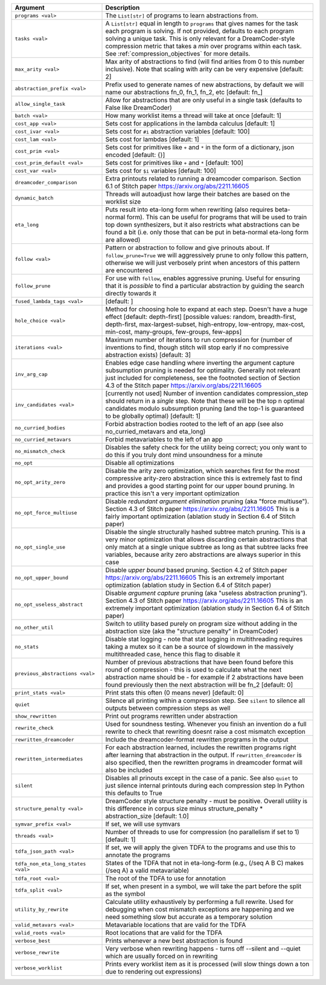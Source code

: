 
.. list-table::
        :header-rows: 1
        :widths: 30 70

        * - Argument
          - Description
        * - ``programs <val>``
          - The ``List[str]`` of programs to learn abstractions from.
        * - ``tasks <val>``
          - A ``List[str]`` equal in length to ``programs`` that gives names for the task each program is solving. If not provided, defaults to each program solving a unique task. This is only relevant for a DreamCoder-style compression metric that takes a *min* over programs within each task. See :ref:`compression_objectives` for more details.
        * - ``max_arity <val>``
          - Max arity of abstractions to find (will find arities from 0 to this number inclusive).
            Note that scaling with arity can be very expensive [default: 2]
        * - ``abstraction_prefix <val>``
          - Prefix used to generate names of new abstractions, by default we will name our
            abstractions fn_0, fn_1, fn_2, etc [default: fn\_]
        * - ``allow_single_task``
          - Allow for abstractions that are only useful in a single task (defaults to False like
            DreamCoder)
        * - ``batch <val>``
          - How many worklist items a thread will take at once [default: 1]
        * - ``cost_app <val>``
          - Sets cost for applications in the lambda calculus [default: 1]
        * - ``cost_ivar <val>``
          - Sets cost for ``#i`` abstraction variables [default: 100]
        * - ``cost_lam <val>``
          - Sets cost for lambdas [default: 1]
        * - ``cost_prim <val>``
          - Sets cost for primitives like ``+`` and ``*`` in the form of a dictionary, json encoded
            [default: {}]
        * - ``cost_prim_default <val>``
          - Sets cost for primitives like ``+`` and ``*`` [default: 100]
        * - ``cost_var <val>``
          - Sets cost for ``$i`` variables [default: 100]
        * - ``dreamcoder_comparison``
          - Extra printouts related to running a dreamcoder comparison. Section 6.1 of Stitch paper
            https://arxiv.org/abs/2211.16605
        * - ``dynamic_batch``
          - Threads will autoadjust how large their batches are based on the worklist size
        * - ``eta_long``
          - Puts result into eta-long form when rewriting (also requires beta-normal form). This can
            be useful for programs that will be used to train top down synthesizers, but it also
            restricts what abstractions can be found a bit (i.e. only those that can be put in
            beta-normal eta-long form are allowed)
        * - ``follow <val>``
          - Pattern or abstraction to follow and give prinouts about. If ``follow_prune=True`` we will
            aggressively prune to only follow this pattern, otherwise we will just verbosely print
            when ancestors of this pattern are encountered
        * - ``follow_prune``
          - For use with ``follow``, enables aggressive pruning. Useful for ensuring that it is
            *possible* to find a particular abstraction by guiding the search directly towards it
        * - ``fused_lambda_tags <val>``
          - [default: ]
        * - ``hole_choice <val>``
          - Method for choosing hole to expand at each step. Doesn't have a huge effect [default:
            depth-first] [possible values: random, breadth-first, depth-first, max-largest-subset,
            high-entropy, low-entropy, max-cost, min-cost, many-groups, few-groups, few-apps]
        * - ``iterations <val>``
          - Maximum number of iterations to run compression for (number of inventions to find,
            though stitch will stop early if no compressive abstraction exists) [default: 3]
        * - ``inv_arg_cap``
          - Enables edge case handling where inverting the argument capture subsumption pruning is
            needed for optimality. Generally not relevant just included for completeness, see the
            footnoted section of Section 4.3 of the Stitch paper https://arxiv.org/abs/2211.16605
        * - ``inv_candidates <val>``
          - [currently not used] Number of invention candidates compression_step should return in a
            *single* step. Note that these will be the top n optimal candidates modulo subsumption
            pruning (and the top-1 is guaranteed to be globally optimal) [default: 1]
        * - ``no_curried_bodies``
          - Forbid abstraction bodies rooted to the left of an app (see also no_curried_metavars and
            eta_long)
        * - ``no_curried_metavars``
          - Forbid metavariables to the left of an app
        * - ``no_mismatch_check``
          - Disables the safety check for the utility being correct; you only want to do this if you
            truly dont mind unsoundness for a minute
        * - ``no_opt``
          - Disable all optimizations
        * - ``no_opt_arity_zero``
          - Disable the arity zero optimization, which searches first for the most compressive
            arity-zero abstraction since this is extremely fast to find and provides a good starting
            point for our upper bound pruning. In practice this isn't a very important optimization
        * - ``no_opt_force_multiuse``
          - Disable *redundant argument elimination* pruning (aka "force multiuse"). Section 4.3 of
            Stitch paper https://arxiv.org/abs/2211.16605 This is a fairly important optimization
            (ablation study in Section 6.4 of Stitch paper)
        * - ``no_opt_single_use``
          - Disable the single structurally hashed subtree match pruning. This is a very minor
            optimization that allows discarding certain abstractions that only match at a single
            unique subtree as long as that subtree lacks free variables, because arity zero
            abstractions are always superior in this case
        * - ``no_opt_upper_bound``
          - Disable *upper bound* based pruning. Section 4.2 of Stitch paper
            https://arxiv.org/abs/2211.16605 This is an extremely important optimization (ablation
            study in Section 6.4 of Stitch paper)
        * - ``no_opt_useless_abstract``
          - Disable *argument capture* pruning (aka "useless abstraction pruning"). Section 4.3 of
            Stitch paper https://arxiv.org/abs/2211.16605 This is an extremely important
            optimization (ablation study in Section 6.4 of Stitch paper)
        * - ``no_other_util``
          - Switch to utility based purely on program size without adding in the abstraction size
            (aka the "structure penalty" in DreamCoder)
        * - ``no_stats``
          - Disable stat logging - note that stat logging in multithreading requires taking a mutex
            so it can be a source of slowdown in the massively multithreaded case, hence this flag
            to disable it
        * - ``previous_abstractions <val>``
          - Number of previous abstractions that have been found before this round of compression -
            this is used to calculate what the next abstraction name should be - for example if 2
            abstractions have been found previously then the next abstraction will be fn_2 [default:
            0]
        * - ``print_stats <val>``
          - Print stats this often (0 means never) [default: 0]
        * - ``quiet``
          - Silence all printing within a compression step. See ``silent`` to silence all outputs
            between compression steps as well
        * - ``show_rewritten``
          - Print out programs rewritten under abstraction
        * - ``rewrite_check``
          - Used for soundness testing. Whenever you finish an invention do a full rewrite to check
            that rewriting doesnt raise a cost mismatch exception
        * - ``rewritten_dreamcoder``
          - Include the dreamcoder-format rewritten programs in the output
        * - ``rewritten_intermediates``
          - For each abstraction learned, includes the rewritten programs right after learning that
            abstraction in the output. If ``rewritten_dreamcoder`` is also specified, then the
            rewritten programs in dreamcoder format will also be included
        * - ``silent``
          - Disables all prinouts except in the case of a panic. See also ``quiet`` to just silence
            internal printouts during each compression step In Python this defaults to True
        * - ``structure_penalty <val>``
          - DreamCoder style structure penalty - must be positive. Overall utility is this
            difference in corpus size minus structure_penalty * abstraction_size [default: 1.0]
        * - ``symvar_prefix <val>``
          - If set, we will use symvars
        * - ``threads <val>``
          - Number of threads to use for compression (no parallelism if set to 1) [default: 1]
        * - ``tdfa_json_path <val>``
          - If set, we will apply the given TDFA to the programs and use this to annotate the
            programs
        * - ``tdfa_non_eta_long_states <val>``
          - States of the TDFA that not in eta-long-form (e.g., (/seq A B C) makes (/seq A) a valid
            metavariable)
        * - ``tdfa_root <val>``
          - The root of the TDFA to use for annotation
        * - ``tdfa_split <val>``
          - If set, when present in a symbol, we will take the part before the split as the symbol
        * - ``utility_by_rewrite``
          - Calculate utility exhaustively by performing a full rewrite. Used for debugging when
            cost mismatch exceptions are happening and we need something slow but accurate as a
            temporary solution
        * - ``valid_metavars <val>``
          - Metavariable locations that are valid for the TDFA
        * - ``valid_roots <val>``
          - Root locations that are valid for the TDFA
        * - ``verbose_best``
          - Prints whenever a new best abstraction is found
        * - ``verbose_rewrite``
          - Very verbose when rewriting happens - turns off --silent and --quiet which are usually
            forced on in rewriting
        * - ``verbose_worklist``
          - Prints every worklist item as it is processed (will slow things down a ton due to
            rendering out expressions)
